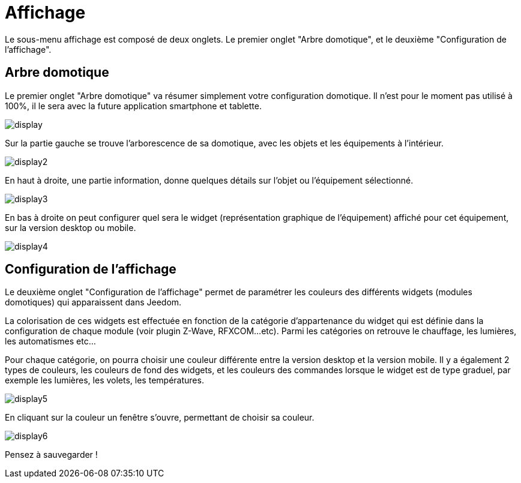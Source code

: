 = Affichage

Le sous-menu affichage est composé de deux onglets. Le premier onglet "Arbre domotique", et le deuxième "Configuration de l'affichage".

== Arbre domotique

Le premier onglet "Arbre domotique" va résumer simplement votre configuration domotique. Il n'est pour le moment pas utilisé à 100%, il le sera avec la future application smartphone et tablette.

image::../images/display.JPG[]

Sur la partie gauche se trouve l'arborescence de sa domotique, avec les objets et les équipements à l'intérieur.

image::../images/display2.png[]

En haut à droite, une partie information, donne quelques détails sur l'objet ou l'équipement sélectionné.

image::../images/display3.png[]

En bas à droite on peut configurer quel sera le widget (représentation graphique de l'équipement) affiché pour cet équipement, sur la version desktop ou mobile.

image::../images/display4.png[]

== Configuration de l'affichage

Le deuxième onglet "Configuration de l'affichage" permet de paramétrer les couleurs des différents widgets (modules domotiques) qui apparaissent dans Jeedom.

La colorisation de ces widgets est effectuée en fonction de la catégorie d'appartenance du widget qui est définie dans la configuration de chaque module (voir plugin Z-Wave, RFXCOM...etc). Parmi les catégories on retrouve le chauffage, les lumières, les automatismes etc...

Pour chaque catégorie, on pourra choisir une couleur différente entre la version desktop et la version mobile. Il y a également 2 types de couleurs, les couleurs de fond des widgets, et les couleurs des commandes lorsque le widget est de type graduel, par exemple les lumières, les volets, les températures.

image::../images/display5.png[]

En cliquant sur la couleur un fenêtre s'ouvre, permettant de choisir sa couleur.

image::../images/display6.png[]

Pensez à sauvegarder !
